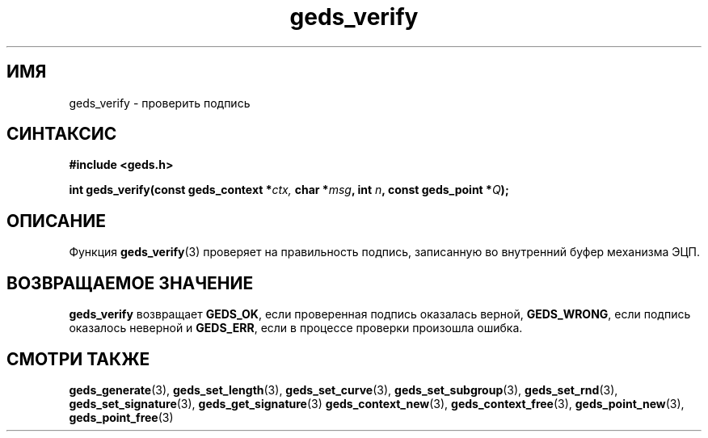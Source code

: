 .TH "geds_verify" "3" "19 марта 2013" "Linux" "GEDS Functions Manual"
.
.SH ИМЯ
geds_verify - проверить подпись
.
.SH СИНТАКСИС
.nf
.B #include <geds.h>
.sp
.BI "int geds_verify(const geds_context *" ctx, " char *" msg ", int " n ", const geds_point *" Q );
.fi
.
.SH ОПИСАНИЕ
Функция \fBgeds_verify\fP(3) проверяет на правильность подпись,
записанную во внутренний буфер механизма ЭЦП.
.
.SH "ВОЗВРАЩАЕМОЕ ЗНАЧЕНИЕ"
\fBgeds_verify\fP возвращает
\fBGEDS_OK\fP,
если проверенная подпись оказалась верной,
\fBGEDS_WRONG\fP,
если подпись оказалось неверной и
\fBGEDS_ERR\fP,
если в процессе проверки произошла ошибка.
.
.SH "СМОТРИ ТАКЖЕ"
.BR geds_generate (3),
.BR geds_set_length (3),
.BR geds_set_curve (3),
.BR geds_set_subgroup (3),
.BR geds_set_rnd (3),
.BR geds_set_signature (3),
.BR geds_get_signature (3)
.BR geds_context_new (3),
.BR geds_context_free (3),
.BR geds_point_new (3),
.BR geds_point_free (3)
